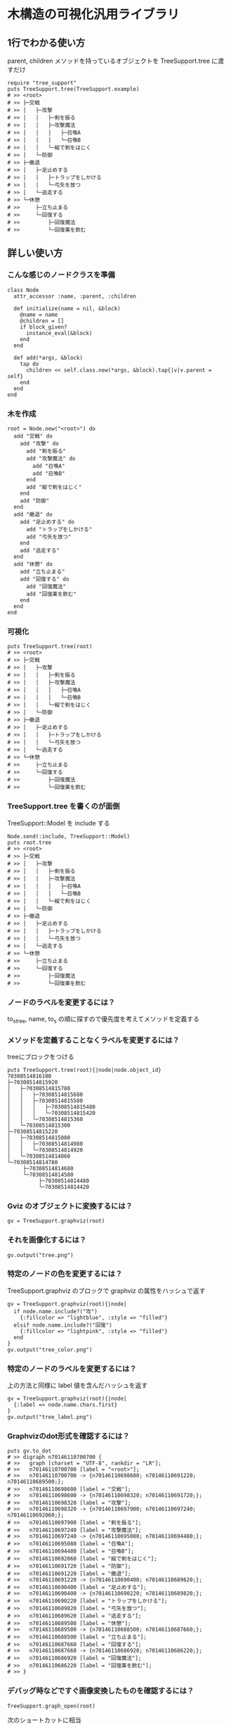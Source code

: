 #+OPTIONS: toc:nil num:nil author:nil creator:nil \n:nil |:t
#+OPTIONS: @:t ::t ^:t -:t f:t *:t <:t

* 木構造の可視化汎用ライブラリ

  [[https://travis-ci.org/akicho8/tree_support.png]]

** 1行でわかる使い方

   parent, children メソッドを持っているオブジェクトを TreeSupport.tree に渡すだけ

: require "tree_support"
: puts TreeSupport.tree(TreeSupport.example)
: # >> <root>
: # >> ├─交戦
: # >> │   ├─攻撃
: # >> │   │   ├─剣を振る
: # >> │   │   ├─攻撃魔法
: # >> │   │   │   ├─召喚A
: # >> │   │   │   └─召喚B
: # >> │   │   └─縦で剣をはじく
: # >> │   └─防御
: # >> ├─撤退
: # >> │   ├─足止めする
: # >> │   │   ├─トラップをしかける
: # >> │   │   └─弓矢を放つ
: # >> │   └─逃走する
: # >> └─休憩
: # >>     ├─立ち止まる
: # >>     └─回復する
: # >>         ├─回復魔法
: # >>         └─回復薬を飲む

** 詳しい使い方

*** こんな感じのノードクラスを準備

: class Node
:   attr_accessor :name, :parent, :children
:
:   def initialize(name = nil, &block)
:     @name = name
:     @children = []
:     if block_given?
:       instance_eval(&block)
:     end
:   end
:
:   def add(*args, &block)
:     tap do
:       children << self.class.new(*args, &block).tap{|v|v.parent = self}
:     end
:   end
: end

*** 木を作成

: root = Node.new("<root>") do
:   add "交戦" do
:     add "攻撃" do
:       add "剣を振る"
:       add "攻撃魔法" do
:         add "召喚A"
:         add "召喚B"
:       end
:       add "縦で剣をはじく"
:     end
:     add "防御"
:   end
:   add "撤退" do
:     add "足止めする" do
:       add "トラップをしかける"
:       add "弓矢を放つ"
:     end
:     add "逃走する"
:   end
:   add "休憩" do
:     add "立ち止まる"
:     add "回復する" do
:       add "回復魔法"
:       add "回復薬を飲む"
:     end
:   end
: end

*** 可視化

: puts TreeSupport.tree(root)
: # >> <root>
: # >> ├─交戦
: # >> │   ├─攻撃
: # >> │   │   ├─剣を振る
: # >> │   │   ├─攻撃魔法
: # >> │   │   │   ├─召喚A
: # >> │   │   │   └─召喚B
: # >> │   │   └─縦で剣をはじく
: # >> │   └─防御
: # >> ├─撤退
: # >> │   ├─足止めする
: # >> │   │   ├─トラップをしかける
: # >> │   │   └─弓矢を放つ
: # >> │   └─逃走する
: # >> └─休憩
: # >>     ├─立ち止まる
: # >>     └─回復する
: # >>         ├─回復魔法
: # >>         └─回復薬を飲む

*** TreeSupport.tree を書くのが面倒

   TreeSupport::Model を include する

: Node.send(:include, TreeSupport::Model)
: puts root.tree
: # >> <root>
: # >> ├─交戦
: # >> │   ├─攻撃
: # >> │   │   ├─剣を振る
: # >> │   │   ├─攻撃魔法
: # >> │   │   │   ├─召喚A
: # >> │   │   │   └─召喚B
: # >> │   │   └─縦で剣をはじく
: # >> │   └─防御
: # >> ├─撤退
: # >> │   ├─足止めする
: # >> │   │   ├─トラップをしかける
: # >> │   │   └─弓矢を放つ
: # >> │   └─逃走する
: # >> └─休憩
: # >>     ├─立ち止まる
: # >>     └─回復する
: # >>         ├─回復魔法
: # >>         └─回復薬を飲む

*** ノードのラベルを変更するには？

   to_s_tree, name, to_s の順に探すので優先度を考えてメソッドを定義する

*** メソッドを定義することなくラベルを変更するには？

   treeにブロックをつける

: puts TreeSupport.tree(root){|node|node.object_id}
: 70308514816100
: ├─70308514815920
: │   ├─70308514815780
: │   │   ├─70308514815680
: │   │   ├─70308514815580
: │   │   │   ├─70308514815480
: │   │   │   └─70308514815420
: │   │   └─70308514815360
: │   └─70308514815300
: ├─70308514815220
: │   ├─70308514815080
: │   │   ├─70308514814980
: │   │   └─70308514814920
: │   └─70308514814860
: └─70308514814780
:      ├─70308514814680
:      └─70308514814580
:           ├─70308514814480
:           └─70308514814420

*** Gviz のオブジェクトに変換するには？

: gv = TreeSupport.graphviz(root)

*** それを画像化するには？

: gv.output("tree.png")

   [[https://raw.github.com/akicho8/tree_support/master/images/tree.png]]

*** 特定のノードの色を変更するには？

   TreeSupport.graphviz のブロックで graphviz の属性をハッシュで返す

: gv = TreeSupport.graphviz(root){|node|
:   if node.name.include?("攻")
:     {:fillcolor => "lightblue", :style => "filled"}
:   elsif node.name.include?("回復")
:     {:fillcolor => "lightpink", :style => "filled"}
:   end
: }
: gv.output("tree_color.png")

   [[https://raw.github.com/akicho8/tree_support/master/images/tree_color.png]]

*** 特定のノードのラベルを変更するには？

   上の方法と同様に label 値を含んだハッシュを返す

: gv = TreeSupport.graphviz(root){|node|
:   {:label => node.name.chars.first}
: }
: gv.output("tree_label.png")

   [[https://raw.github.com/akicho8/tree_support/master/images/tree_label.png]]

*** Graphvizのdot形式を確認するには？

: puts gv.to_dot
: # >> digraph n70146110700700 {
: # >>   graph [charset = "UTF-8", rankdir = "LR"];
: # >>   n70146110700700 [label = "<root>"];
: # >>   n70146110700700 -> {n70146110698600; n70146110691220; n70146110689500;};
: # >>   n70146110698600 [label = "交戦"];
: # >>   n70146110698600 -> {n70146110698320; n70146110691720;};
: # >>   n70146110698320 [label = "攻撃"];
: # >>   n70146110698320 -> {n70146110697900; n70146110697240; n70146110692060;};
: # >>   n70146110697900 [label = "剣を振る"];
: # >>   n70146110697240 [label = "攻撃魔法"];
: # >>   n70146110697240 -> {n70146110695080; n70146110694480;};
: # >>   n70146110695080 [label = "召喚A"];
: # >>   n70146110694480 [label = "召喚B"];
: # >>   n70146110692060 [label = "縦で剣をはじく"];
: # >>   n70146110691720 [label = "防御"];
: # >>   n70146110691220 [label = "撤退"];
: # >>   n70146110691220 -> {n70146110690400; n70146110689620;};
: # >>   n70146110690400 [label = "足止めする"];
: # >>   n70146110690400 -> {n70146110690220; n70146110689820;};
: # >>   n70146110690220 [label = "トラップをしかける"];
: # >>   n70146110689820 [label = "弓矢を放つ"];
: # >>   n70146110689620 [label = "逃走する"];
: # >>   n70146110689500 [label = "休憩"];
: # >>   n70146110689500 -> {n70146110688500; n70146110687660;};
: # >>   n70146110688500 [label = "立ち止まる"];
: # >>   n70146110687660 [label = "回復する"];
: # >>   n70146110687660 -> {n70146110686920; n70146110686220;};
: # >>   n70146110686920 [label = "回復魔法"];
: # >>   n70146110686220 [label = "回復薬を飲む"];
: # >> }

*** デバッグ時などですぐ画像変換したものを確認するには？

: TreeSupport.graph_open(root)

   次のショートカットに相当

: TreeSupport.graphviz(root).output("_output.png")
: `open _output.png`

*** ノードクラスを自分で作るのが面倒

    TreeSupport::Node をそのまま使えばいい。

: TreeSupport::Node.new("<root>") do
:   add "交戦" do
:     add "攻撃" do
:       add "剣を振る"
:       add "攻撃魔法" do
:         add "召喚A"
:         add "召喚B"
:       end
:     end
:   end
: end

*** 木を作るのが面倒

: TreeSupport.example

    に簡単なサンプルの木が入ってる

*** 葉を辿るには？

    TreeSupport::Treeable を include していれば each_node が使える

: root = TreeSupport.example
: root.class.ancestors # => [TreeSupport::Node, TreeSupport::Model, Enumerable, TreeSupport::Treeable, Object, Kernel, BasicObject]
: root.each_node.with_index{|n, i|p [i, n.name]}
:
: # >> [0, "<root>"]
: # >> [1, "交戦"]
: # >> [2, "攻撃"]
: # >> [3, "剣を振る"]
: # >> [4, "攻撃魔法"]
: # >> [5, "召喚A"]
: # >> [6, "召喚B"]
: # >> [7, "縦で剣をはじく"]
: # >> [8, "防御"]
: # >> [9, "撤退"]
: # >> [10, "足止めする"]
: # >> [11, "トラップをしかける"]
: # >> [12, "弓矢を放つ"]
: # >> [13, "逃走する"]
: # >> [14, "休憩"]
: # >> [15, "立ち止まる"]
: # >> [16, "回復する"]
: # >> [17, "回復魔法"]
: # >> [18, "回復薬を飲む"]

*** ルートは表示したくない

: puts TreeSupport.tree(root, :drop => 1)
: # >> 交戦
: # >> ├─攻撃
: # >> │   ├─剣を振る
: # >> │   ├─攻撃魔法
: # >> │   │   ├─召喚A
: # >> │   │   └─召喚B
: # >> │   └─縦で剣をはじく
: # >> └─防御
: # >> 撤退
: # >> ├─足止めする
: # >> │   ├─トラップをしかける
: # >> │   └─弓矢を放つ
: # >> └─逃走する
: # >> 休憩
: # >> ├─立ち止まる
: # >> └─回復する
: # >>     ├─回復魔法
: # >>     └─回復薬を飲む

**** 画像版も同様

: TreeSupport.graphviz(root).output("drop.png", :drop => 1)

    [[https://raw.github.com/akicho8/tree_support/master/images/drop.png]]
